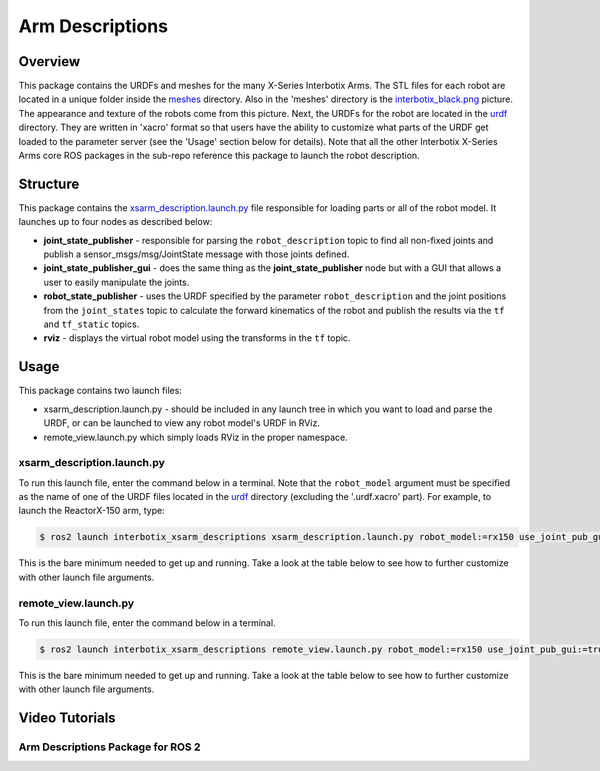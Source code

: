 ================
Arm Descriptions
================

.. raw:: html

    <a href="https://github.com/Interbotix/interbotix_ros_manipulators/tree/main/interbotix_ros_xsarms/interbotix_xsarm_descriptions"
        class="docs-view-on-github-button"
        target="_blank">
        <img src="../_static/GitHub-Mark-Light-32px.png"
            class="docs-view-on-github-button-gh-logo">
        View Package on GitHub
    </a>

Overview
========

This package contains the URDFs and meshes for the many X-Series Interbotix Arms. The STL files for
each robot are located in a unique folder inside the `meshes`_ directory. Also in the 'meshes'
directory is the `interbotix_black.png`_ picture. The appearance and texture of the robots come
from this picture. Next, the URDFs for the robot are located in the `urdf`_ directory. They are
written in 'xacro' format so that users have the ability to customize what parts of the URDF get
loaded to the parameter server (see the 'Usage' section below for details). Note that all the other
Interbotix X-Series Arms core ROS packages in the sub-repo reference this package to launch the
robot description.

.. _`meshes`: https://github.com/Interbotix/interbotix_ros_manipulators/blob/rolling/interbotix_ros_xsarms/interbotix_xsarm_descriptions/meshes
.. _`interbotix_black.png`: https://github.com/Interbotix/interbotix_ros_manipulators/blob/rolling/interbotix_ros_xsarms/interbotix_xsarm_descriptions/meshes/interbotix_black.png
.. _`urdf`: https://github.com/Interbotix/interbotix_ros_manipulators/blob/rolling/interbotix_ros_xsarms/interbotix_xsarm_descriptions/urdf

Structure
=========

.. image:: images/xsarm_descriptions_flowchart_ros2.png
    :align: center

This package contains the `xsarm_description.launch.py`_ file responsible for loading parts or all
of the robot model. It launches up to four nodes as described below:

-   **joint_state_publisher** - responsible for parsing the ``robot_description`` topic to find all
    non-fixed joints and publish a sensor_msgs/msg/JointState message with those joints defined.
-   **joint_state_publisher_gui** - does the same thing as the **joint_state_publisher** node but
    with a GUI that allows a user to easily manipulate the joints.
-   **robot_state_publisher** - uses the URDF specified by the parameter ``robot_description`` and
    the joint positions from the ``joint_states`` topic to calculate the forward kinematics of the
    robot and publish the results via the ``tf`` and ``tf_static`` topics.
-   **rviz** - displays the virtual robot model using the transforms in the ``tf`` topic.

.. _`xsarm_description.launch.py`: https://github.com/Interbotix/interbotix_ros_manipulators/blob/rolling/interbotix_ros_xsarms/interbotix_xsarm_descriptions/launch/xsarm_description.launch.py

Usage
=====

This package contains two launch files:

-   xsarm_description.launch.py - should be included in any launch tree in which you want to load
    and parse the URDF, or can be launched to view any robot model's URDF in RViz.
-   remote_view.launch.py which simply loads RViz in the proper namespace.

xsarm_description.launch.py
---------------------------

To run this launch file, enter the command below in a terminal. Note that the ``robot_model``
argument must be specified as the name of one of the URDF files located in the `urdf`_ directory
(excluding the '.urdf.xacro' part). For example, to launch the ReactorX-150 arm, type:

.. code-block:: console

    $ ros2 launch interbotix_xsarm_descriptions xsarm_description.launch.py robot_model:=rx150 use_joint_pub_gui:=true

This is the bare minimum needed to get up and running. Take a look at the table below to see how to
further customize with other launch file arguments.

.. csv-table::
    :file: ../_data/arm_description_ros2.csv
    :header-rows: 1
    :widths: 20, 60, 20, 20

remote_view.launch.py
---------------------

To run this launch file, enter the command below in a terminal.

.. code-block:: console

    $ ros2 launch interbotix_xsarm_descriptions remote_view.launch.py robot_model:=rx150 use_joint_pub_gui:=true

This is the bare minimum needed to get up and running. Take a look at the table below to see how to
further customize with other launch file arguments.

.. csv-table::
    :file: ../_data/arm_remote_view_ros2.csv
    :header-rows: 1
    :widths: 20, 60, 20, 20

Video Tutorials
===============

Arm Descriptions Package for ROS 2
----------------------------------

.. youtube:: c3oU_pygLZI
    :width: 70%
    :align: center
